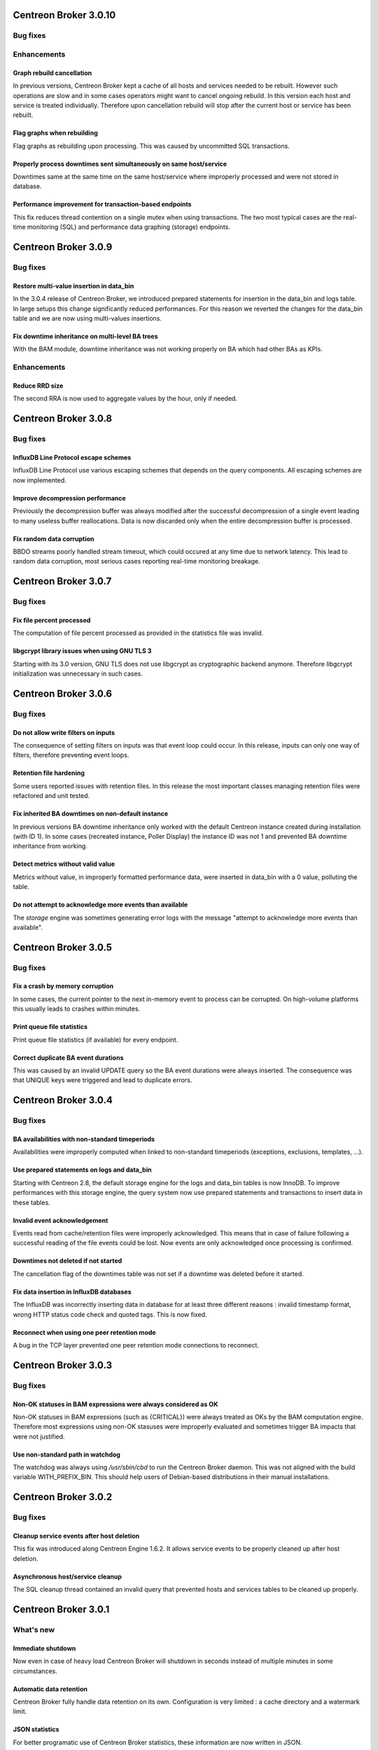 ======================
Centreon Broker 3.0.10
======================

*********
Bug fixes
*********

************
Enhancements
************

Graph rebuild cancellation
==========================

In previous versions, Centreon Broker kept a cache of all hosts and
services needed to be rebuilt. However such operations are slow and in
some cases operators might want to cancel ongoing rebuild. In this
version each host and service is treated individually. Therefore upon
cancellation rebuild will stop after the current host or service has
been rebuilt.

Flag graphs when rebuilding
===========================

Flag graphs as rebuilding upon processing. This was caused by
uncommitted SQL transactions.

Properly process downtimes sent simultaneously on same host/service
===================================================================

Downtimes same at the same time on the same host/service where
improperly processed and were not stored in database.

Performance improvement for transaction-based endpoints
=======================================================

This fix reduces thread contention on a single mutex when using
transactions. The two most typical cases are the real-time monitoring
(SQL) and performance data graphing (storage) endpoints.

=====================
Centreon Broker 3.0.9
=====================

*********
Bug fixes
*********

Restore multi-value insertion in data_bin
=========================================

In the 3.0.4 release of Centreon Broker, we introduced prepared
statements for insertion in the data_bin and logs table. In large setups
this change significantly reduced performances. For this reason we
reverted the changes for the data_bin table and we are now using
multi-values insertions.

Fix downtime inheritance on multi-level BA trees
================================================

With the BAM module, downtime inheritance was not working properly on
BA which had other BAs as KPIs.

************
Enhancements
************

Reduce RRD size
===============

The second RRA is now used to aggregate values by the hour, only if
needed.

=====================
Centreon Broker 3.0.8
=====================

*********
Bug fixes
*********

InfluxDB Line Protocol escape schemes
=====================================

InfluxDB Line Protocol use various escaping schemes that depends on the
query components. All escaping schemes are now implemented.

Improve decompression performance
=================================

Previously the decompression buffer was always modified after the
successful decompression of a single event leading to many useless
buffer reallocations. Data is now discarded only when the entire
decompression buffer is processed.

Fix random data corruption
==========================

BBDO streams poorly handled stream timeout, which could occured at any
time due to network latency. This lead to random data corruption, most
serious cases reporting real-time monitoring breakage.

=====================
Centreon Broker 3.0.7
=====================

*********
Bug fixes
*********

Fix file percent processed
==========================

The computation of file percent processed as provided in the statistics
file was invalid.

libgcrypt library issues when using GNU TLS 3
=============================================

Starting with its 3.0 version, GNU TLS does not use libgcrypt as
cryptographic backend anymore. Therefore libgcrypt initialization was
unnecessary in such cases.

=====================
Centreon Broker 3.0.6
=====================

*********
Bug fixes
*********

Do not allow write filters on inputs
====================================

The consequence of setting filters on inputs was that event loop could
occur. In this release, inputs can only one way of filters, therefore
preventing event loops.

Retention file hardening
========================

Some users reported issues with retention files. In this release the
most important classes managing retention files were refactored and unit
tested.

Fix inherited BA downtimes on non-default instance
==================================================

In previous versions BA downtime inheritance only worked with the
default Centreon instance created during installation (with ID 1). In
some cases (recreated instance, Poller Display) the instance ID was not
1 and prevented BA downtime inheritance from working.

Detect metrics without valid value
==================================

Metrics without value, in improperly formatted performance data, were
inserted in data_bin with a 0 value, polluting the table.

Do not attempt to acknowledge more events than available
========================================================

The *storage* engine was sometimes generating error logs with the
message "attempt to acknowledge more events than available".

=====================
Centreon Broker 3.0.5
=====================

*********
Bug fixes
*********

Fix a crash by memory corruption
================================

In some cases, the current pointer to the next in-memory event to
process can be corrupted. On high-volume platforms this usually leads
to crashes within minutes.

Print queue file statistics
===========================

Print queue file statistics (if available) for every endpoint.

Correct duplicate BA event durations
====================================

This was caused by an invalid UPDATE query so the BA event durations
were always inserted. The consequence was that UNIQUE keys were
triggered and lead to duplicate errors.

=====================
Centreon Broker 3.0.4
=====================

*********
Bug fixes
*********

BA availabilities with non-standard timeperiods
===============================================

Availabilities were improperly computed when linked to non-standard
timeperiods (exceptions, exclusions, templates, ...).

Use prepared statements on logs and data_bin
============================================

Starting with Centreon 2.8, the default storage engine for the logs and
data_bin tables is now InnoDB. To improve performances with this storage
engine, the query system now use prepared statements and transactions to
insert data in these tables.

Invalid event acknowledgement
=============================

Events read from cache/retention files were improperly acknowledged.
This means that in case of failure following a successful reading of the
file events could be lost. Now events are only acknowledged once
processing is confirmed.

Downtimes not deleted if not started
====================================

The cancellation flag of the downtimes table was not set if a downtime
was deleted before it started.

Fix data insertion in InfluxDB databases
========================================

The InfluxDB was incorrectly inserting data in database for at least
three different reasons : invalid timestamp format, wrong HTTP status
code check and quoted tags. This is now fixed.

Reconnect when using one peer retention mode
============================================

A bug in the TCP layer prevented one peer retention mode connections to
reconnect.

=====================
Centreon Broker 3.0.3
=====================

*********
Bug fixes
*********

Non-OK statuses in BAM expressions were always considered as OK
===============================================================

Non-OK statuses in BAM expressions (such as {CRITICAL}) were always
treated as OKs by the BAM computation engine. Therefore most
expressions using non-OK stasuses were improperly evaluated and
sometimes trigger BA impacts that were not justified.

Use non-standard path in watchdog
=================================

The watchdog was always using */usr/sbin/cbd* to run the Centreon Broker
daemon. This was not aligned with the build variable WITH_PREFIX_BIN.
This should help users of Debian-based distributions in their manual
installations.

=====================
Centreon Broker 3.0.2
=====================

*********
Bug fixes
*********

Cleanup service events after host deletion
==========================================

This fix was introduced along Centreon Engine 1.6.2. It allows service
events to be properly cleaned up after host deletion.

Asynchronous host/service cleanup
=================================

The SQL cleanup thread contained an invalid query that prevented hosts
and services tables to be cleaned up properly.

=====================
Centreon Broker 3.0.1
=====================

**********
What's new
**********

Immediate shutdown
==================

Now even in case of heavy load Centreon Broker will shutdown in seconds
instead of multiple minutes in some circumstances.

Automatic data retention
========================

Centreon Broker fully handle data retention on its own. Configuration
is very limited : a cache directory and a watermark limit.

JSON statistics
===============

For better programatic use of Centreon Broker statistics, these
information are now written in JSON.

Compatibility with Centreon Engine 1.6
======================================

Centreon Engine 1.6 introduces technical changes needed by Centreon
Broker 3 and is therefore not compatible with the earlier releases of
Centreon Engine.

Dropped support of NDO protocol
===============================

The NDO protocol is no longer supported by Centreon Broker. Please use
the BBDO protocol instead, which is far better (lower network footprint,
automatic compression and encryption).
